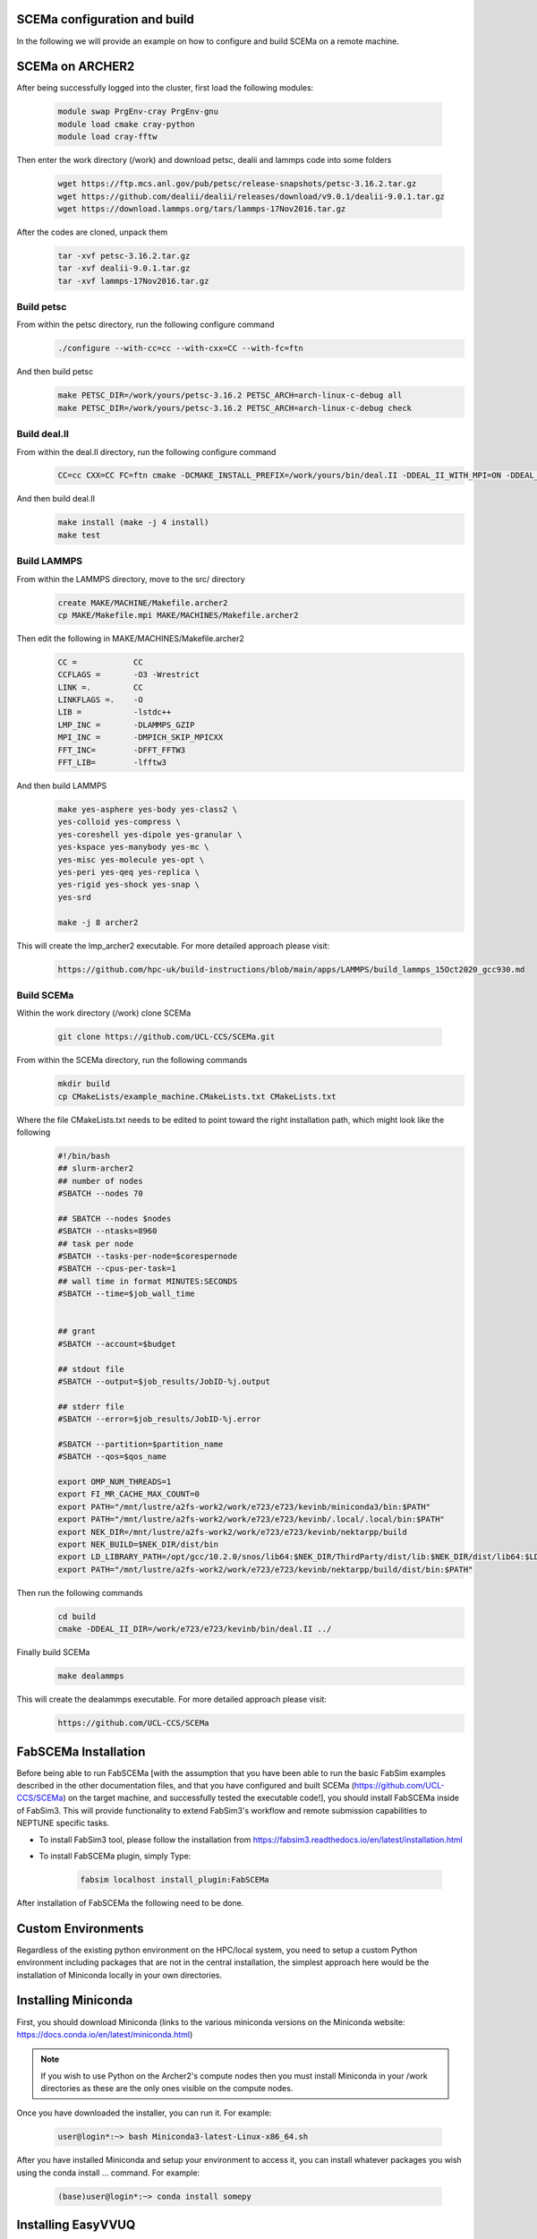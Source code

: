 .. _installation:

.. Installation
.. ============

SCEMa configuration and build
===================

In the following we will provide an example on how to configure and build SCEMa on a remote machine.


SCEMa on ARCHER2
===================


.. image:: ../../images/logo_SCEMa.png
   :alt: SCEMa
   :target: https://github.com/UCL-CCS/FabSCEMa
   :class: with-shadow
   :scale: 5


After being successfully logged into the cluster, first load the following modules:

    .. code-block:: console
		
		module swap PrgEnv-cray PrgEnv-gnu
                module load cmake cray-python 
		module load cray-fftw


Then enter the work directory (/work) and download  petsc, dealii and lammps code into some folders

    .. code-block:: console
		
		wget https://ftp.mcs.anl.gov/pub/petsc/release-snapshots/petsc-3.16.2.tar.gz
                wget https://github.com/dealii/dealii/releases/download/v9.0.1/dealii-9.0.1.tar.gz
		wget https://download.lammps.org/tars/lammps-17Nov2016.tar.gz


After the codes are cloned, unpack them
    .. code-block:: console
		
		tar -xvf petsc-3.16.2.tar.gz
                tar -xvf dealii-9.0.1.tar.gz
                tar -xvf lammps-17Nov2016.tar.gz

Build petsc
-----------

From within the petsc directory, run the following configure command
    .. code-block:: console
		
	./configure --with-cc=cc --with-cxx=CC --with-fc=ftn
	
And then build petsc
    .. code-block:: console
		
	make PETSC_DIR=/work/yours/petsc-3.16.2 PETSC_ARCH=arch-linux-c-debug all
	make PETSC_DIR=/work/yours/petsc-3.16.2 PETSC_ARCH=arch-linux-c-debug check
	
Build deal.II
-------------

From within the deal.II directory, run the following configure command
    .. code-block:: console
		
	CC=cc CXX=CC FC=ftn cmake -DCMAKE_INSTALL_PREFIX=/work/yours/bin/deal.II -DDEAL_II_WITH_MPI=ON -DDEAL_II_WITH_PETSC=ON -DPETSC_DIR=/work/yours/petsc-3.16.2 -DPETSC_ARCH=arch-linux-c-debug  -DDEAL_II_WITH_LAPACK=OFF ..
	
And then build deal.II
    .. code-block:: console
		
	make install (make -j 4 install)
	make test	

Build LAMMPS
------------

From within the LAMMPS directory, move to the src/ directory
    .. code-block:: console
		
	create MAKE/MACHINE/Makefile.archer2
	cp MAKE/Makefile.mpi MAKE/MACHINES/Makefile.archer2
	
Then edit the following in MAKE/MACHINES/Makefile.archer2
    .. code-block:: console
		
	CC =		CC
        CCFLAGS =	-O3 -Wrestrict
        LINK =.         CC
        LINKFLAGS =.    -O
        LIB = 		-lstdc++
        LMP_INC =	-DLAMMPS_GZIP
        MPI_INC =       -DMPICH_SKIP_MPICXX
        FFT_INC=        -DFFT_FFTW3
        FFT_LIB=        -lfftw3
		 
And then build LAMMPS 
    .. code-block:: console
		
	make yes-asphere yes-body yes-class2 \
        yes-colloid yes-compress \
        yes-coreshell yes-dipole yes-granular \
        yes-kspace yes-manybody yes-mc \
        yes-misc yes-molecule yes-opt \
        yes-peri yes-qeq yes-replica \
        yes-rigid yes-shock yes-snap \
        yes-srd
	
	make -j 8 archer2
	

This will create the lmp_archer2 executable. For more detailed approach please visit:
    .. code-block:: console
		
		https://github.com/hpc-uk/build-instructions/blob/main/apps/LAMMPS/build_lammps_15Oct2020_gcc930.md
		
		
Build SCEMa
------------
Within the work directory (/work) clone SCEMa

    .. code-block:: console
          
	  git clone https://github.com/UCL-CCS/SCEMa.git

From within the SCEMa directory, run the following commands
    .. code-block:: console
		
	mkdir build
	cp CMakeLists/example_machine.CMakeLists.txt CMakeLists.txt
	
Where the file CMakeLists.txt needs to be edited to point toward the right installation path, which might look like the following
           .. code-block:: bash
	   
	         #!/bin/bash
                 ## slurm-archer2
                 ## number of nodes
                 #SBATCH --nodes 70

                 ## SBATCH --nodes $nodes
                 #SBATCH --ntasks=8960
                 ## task per node
                 #SBATCH --tasks-per-node=$corespernode
                 #SBATCH --cpus-per-task=1
                 ## wall time in format MINUTES:SECONDS
                 #SBATCH --time=$job_wall_time


                 ## grant
                 #SBATCH --account=$budget

                 ## stdout file
                 #SBATCH --output=$job_results/JobID-%j.output

                 ## stderr file
                 #SBATCH --error=$job_results/JobID-%j.error

                 #SBATCH --partition=$partition_name
                 #SBATCH --qos=$qos_name

                 export OMP_NUM_THREADS=1
                 export FI_MR_CACHE_MAX_COUNT=0
                 export PATH="/mnt/lustre/a2fs-work2/work/e723/e723/kevinb/miniconda3/bin:$PATH"
                 export PATH="/mnt/lustre/a2fs-work2/work/e723/e723/kevinb/.local/.local/bin:$PATH"
                 export NEK_DIR=/mnt/lustre/a2fs-work2/work/e723/e723/kevinb/nektarpp/build
                 export NEK_BUILD=$NEK_DIR/dist/bin
                 export LD_LIBRARY_PATH=/opt/gcc/10.2.0/snos/lib64:$NEK_DIR/ThirdParty/dist/lib:$NEK_DIR/dist/lib64:$LD_LIBRARY_PATH
                 export PATH="/mnt/lustre/a2fs-work2/work/e723/e723/kevinb/nektarpp/build/dist/bin:$PATH"
		 
		 
Then run the following commands
     .. code-block:: console
     
	cd build
	cmake -DDEAL_II_DIR=/work/e723/e723/kevinb/bin/deal.II ../
	
Finally build SCEMa
    .. code-block:: console
		
	make dealammps

This will create the dealammps executable. For more detailed approach please visit:
    .. code-block:: console
		
		https://github.com/UCL-CCS/SCEMa	   

FabSCEMa Installation
==================
.. image:: ../../FabSCEMa_logo.png
   :alt: FabSCEMa
   :target: https://github.com/UCL-CCS/FabSCEMa
   :class: with-shadow
   :scale: 60

Before being able to run FabSCEMa [with the assumption that you have been able to run the basic FabSim examples described in the other documentation files, and that you have configured and built SCEMa (https://github.com/UCL-CCS/SCEMa) on the target machine, and  successfully tested the executable code!], you should install FabSCEMa inside of FabSim3. This will  provide functionality to extend FabSim3's workflow and remote submission capabilities to NEPTUNE specific tasks. 

* To install FabSim3 tool, please follow the installation from https://fabsim3.readthedocs.io/en/latest/installation.html

* To install FabSCEMa plugin, simply Type:

    .. code-block:: console
		
		fabsim localhost install_plugin:FabSCEMa
		
		
After installation of FabSCEMa the following need to be done.

Custom Environments 
==================

Regardless of the existing python environment on the HPC/local system, you need to setup a custom Python environment including packages that are not in the central installation, the simplest approach here would be the installation of Miniconda locally in your own directories.

Installing Miniconda
==================
.. image:: ../../images/ac.png
   :alt: Miniconda
   :target: https://docs.conda.io/en/latest/miniconda.html
   :class: with-shadow
   :scale: 30

First, you should download Miniconda (links to the various miniconda versions on the Miniconda website: https://docs.conda.io/en/latest/miniconda.html)

.. Note:: If you wish to use Python on the Archer2's compute nodes then you must install Miniconda in your /work directories as these are the only ones visible on the compute nodes.


Once you have downloaded the installer, you can run it. 
For example:

    .. code-block:: console
		
		user@login*:~> bash Miniconda3-latest-Linux-x86_64.sh
		
After you have installed Miniconda and setup your environment to access it, you can install whatever packages you wish using the conda install ... command. 
For example: 
    .. code-block:: console
		
		(base)user@login*:~> conda install somepy
		
		
Installing EasyVVUQ
==================
.. image:: ../../images/esvvq.png
   :alt: EasyVVUQ
   :target: https://easyvvuq.readthedocs.io/en/dev/
   :class: with-shadow
   :scale: 20		
		
Next you need to install EasyVVUQ in your Miniconda environment to access it.
You can install EasyVVUQ using:
    .. code-block:: console
		
		(base)user@login*:~> pip install easyvvuq

and upgrade the library using:
    .. code-block:: console
		
		(base)user@login*:~> pip install easyvvuq --upgrade

Where (base) can be replaced with your new conda environment

For more detailed approach please visit:
    .. code-block:: console
		
		https://github.com/UCL-CCS/EasyVVUQ


Installing EasySurrogate
==================		
		
Next you need to install EasySurrogate in your Miniconda environment to access it.
You can install EasyVVUQ using:
    .. code-block:: console
		
		(base)user@login*:~> pip install easysurrogate

Where (base) can be replaced with your new conda environment

For more detailed approach please visit:
    .. code-block:: console
		
		https://github.com/wedeling/EasySurrogate
		
		
Installing FabSim3
==================
.. image:: ../../images/fbs.png
   :alt: FabSim3
   :target: https://fabsim3.readthedocs.io/en/latest/
   :class: with-shadow
   :scale: 25

Next you need to install FabSim3 somewhere in your directories and your Miniconda environment to access it.

First you need to check if the following Python modules are already installed

    .. code-block:: console
		
		fabric3==1.13.1.post1
		PyYAML
		numpy
		ruamel.yaml
		rich

Then install both ruamel.yaml and rich package

    .. code-block:: console
		
		pip3 install ruamel.yaml rich


Once you have installed the required packages, then clone FabSim3 from the GitHub repository:

    .. code-block:: console
		
		git clone https://github.com/djgroen/FabSim3.git
		
Finally change to your FabSim3 directory, and type		

    .. code-block:: console
		
		(base)user@login*:~>python3 configure_fabsim.py

Where (base) can be replaced with your new conda environment

For more detailed approach please visit:
    .. code-block:: console
		
		https://github.com/djgroen/FabSim3


Installing QCG-PilotJob
==================
.. image:: ../../images/qcg-pj-logo.png
   :alt: QCG-PilotJob
   :target: https://qcg-pilotjob.readthedocs.io/en/develop/
   :class: with-shadow
   :scale: 25

Next you need to install QCG-PilotJob somewhere in your Miniconda environment to access it.

You can install QCG-PilotJob using:
    .. code-block:: console
		
		(base)user@login*:~> pip install qcg-pilotjob

and supplementary packages can be installed using:
    .. code-block:: console
		
		(base)user@login*:~> pip install qcg-pilotjob-cmds
		(base)user@login*:~> pip install qcg-pilotjob-executor-api

Where (base) can be replaced with your new conda environment


For more detailed approach please visit:
    .. code-block:: console
		
		https://github.com/vecma-project/QCG-PilotJob


Creating virtual environment
==================

Finally you need to create a new virtual environment, and update the following files:

    .. code-block:: console
		
		easyvvuq_SCEMa_RUN_remote.py
                easyvvuq_SCEMa_RUN_localhost.py
		SCEMa_easyvvuq_init_run_analyse_local.py
		SCEMa_easyvvuq_init_run_analyse_remote.py
		SCEMa_init_run_analyse_campaign_local
		SCEMa_init_run_analyse_campaign_remote


which are found in 

``plugins/FabSCEMa/config_files/fabSCEMa_easyvvuq_InRuAn*_QCGPJ``
``plugins/FabSCEMa/config_files/fabSCEMa_easyvvuq_easysurrogate_InRuAn*_DAS_QCGPJ``   
``plugins/FabSCEMa/config_files/fabSCEMa_easyvvuq_easysurrogate_InRuAn_GP_QCGPJ``
``plugins/FabSCEMa/config_files/fabSCEMa_easyvvuq_easysurrogate_InRuAn_QSN_QCGPJ``
``plugins/FabSCEMa/templates``

This environment is used by EasyVVUQ campaign. 

You can install virtualenv using:
    .. code-block:: console
		
		curl https://bootstrap.pypa.io/get-pip.py -o get-pip.py
                python3 get-pip.py --user
                pip install --user virtualenv
		
		
Then to create private virtual environment type:
    .. code-block:: console
		
		virtualenv venv
                . venv/bin/activate	
		
Once you have installed the required packages and created virtual environment, then install QCG-PilotJob using:

    .. code-block:: console
		
		pip install qcg-pilotjob

and supplementary packages can be installed using:
    .. code-block:: console
		
		pip install qcg-pilotjob-cmds
		pip install qcg-pilotjob-executor-api

		
For more detailed approach please visit:
    .. code-block:: console
		
		https://qcg-pilotjob.readthedocs.io/en/develop/installation.html
